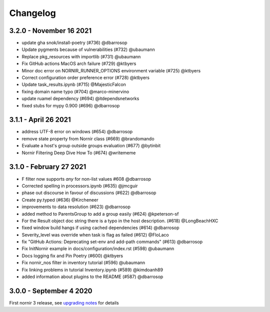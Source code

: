 Changelog
==========

3.2.0 - November 16 2021
------------------------

- update gha snok/install-poetry (#736) @dbarrosop
- Update pygments because of vulnerabilities (#732) @ubaumann
- Replace pkg_resources with importlib (#731) @ubaumann
- Fix GitHub actions MacOS arch failure (#729) @ktbyers
- Minor doc error on NORNIR_RUNNER_OPTIONS environment variable (#725) @ktbyers
- Correct configuration order preference error (#728) @ktbyers
- Update task_results.ipynb (#715) @MajesticFalcon
- fixing domain name typo (#704) @marco-minervino
- update ruamel dependency (#694) @itdependsnetworks
- fixed stubs for mypy 0.900 (#696) @dbarrosop

3.1.1 - April 26 2021
---------------------

- address UTF-8 error on windows (#654) @dbarrosop
- remove state property from Nornir class (#669) @brandomando
- Evaluate a host's group outside groups evaluation (#677) @bytinbit
- Nornir Filtering Deep Dive How To (#674) @writememe

3.1.0 - February 27 2021
------------------------

- F filter now supports `any` for non-list values #608 @dbarrosop
- Corrected spelling in processors.ipynb (#635) @jmcguir
- phase out discourse in favour of discussions (#622) @dbarrosop
- Create py.typed (#636) @Kircheneer
- improvements to data resolution (#623) @dbarrosop
- added method to ParentsGroup to add a group easily (#624) @kpeterson-sf
- For the Result object doc string there is a typo in the host description. (#618) @LongBeachHXC
- fixed window build hangs if using cached dependencies (#614) @dbarrosop
- Severity_level was override when task is flag as failed (#612) @FloLaco
- fix "GitHub Actions: Deprecating set-env and add-path commands" (#613) @dbarrosop
- Fix InitNornir example in docs/configuration/index.rst (#598) @ubaumann
- Docs logging fix and Pin Poetry (#600) @ktbyers
- Fix nornir_nos filter in inventory tutorial (#596) @ubaumann
- Fix linking problems in tutorial Inventory.ipynb (#589) @kimdoanh89
- added information about plugins to the README (#587) @dbarrosop

3.0.0 - September 4 2020
------------------------

First nornir 3 release, see `upgrading notes <https://nornir.readthedocs.io/en/3.0.0/upgrading/2_to_3.html>`_ for details
